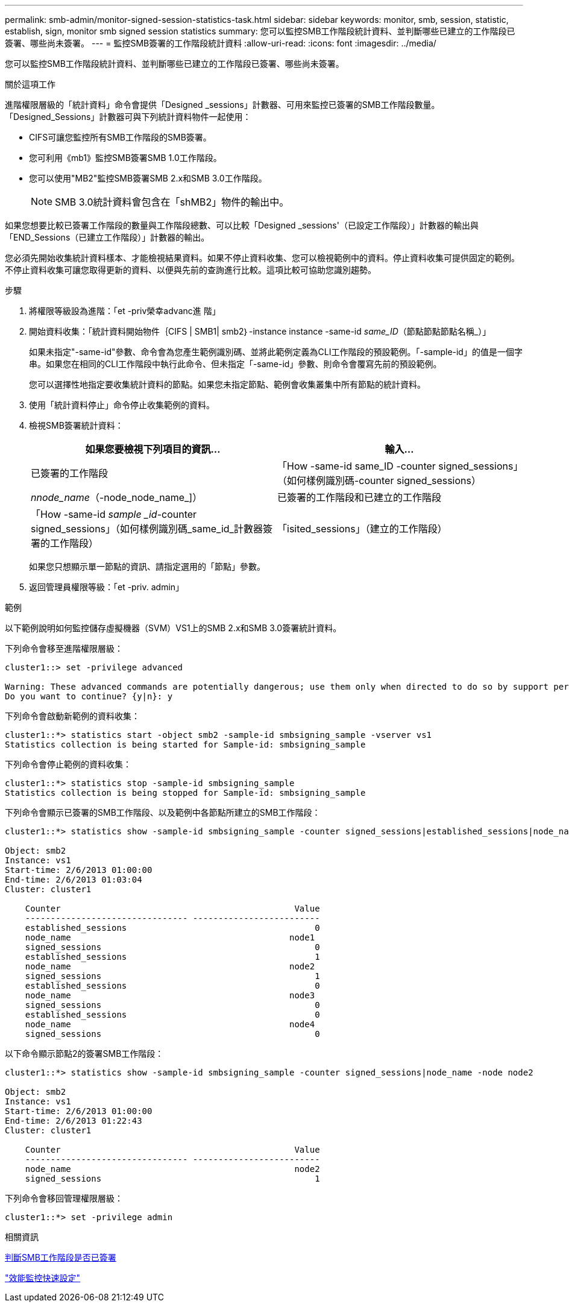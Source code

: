 ---
permalink: smb-admin/monitor-signed-session-statistics-task.html 
sidebar: sidebar 
keywords: monitor, smb, session, statistic, establish, sign, monitor smb signed session statistics 
summary: 您可以監控SMB工作階段統計資料、並判斷哪些已建立的工作階段已簽署、哪些尚未簽署。 
---
= 監控SMB簽署的工作階段統計資料
:allow-uri-read: 
:icons: font
:imagesdir: ../media/


[role="lead"]
您可以監控SMB工作階段統計資料、並判斷哪些已建立的工作階段已簽署、哪些尚未簽署。

.關於這項工作
進階權限層級的「統計資料」命令會提供「Designed _sessions」計數器、可用來監控已簽署的SMB工作階段數量。「Designed_Sessions」計數器可與下列統計資料物件一起使用：

* CIFS可讓您監控所有SMB工作階段的SMB簽署。
* 您可利用《mb1》監控SMB簽署SMB 1.0工作階段。
* 您可以使用"MB2"監控SMB簽署SMB 2.x和SMB 3.0工作階段。
+
[NOTE]
====
SMB 3.0統計資料會包含在「shMB2」物件的輸出中。

====


如果您想要比較已簽署工作階段的數量與工作階段總數、可以比較「Designed _sessions'（已設定工作階段）」計數器的輸出與「END_Sessions（已建立工作階段）」計數器的輸出。

您必須先開始收集統計資料樣本、才能檢視結果資料。如果不停止資料收集、您可以檢視範例中的資料。停止資料收集可提供固定的範例。不停止資料收集可讓您取得更新的資料、以便與先前的查詢進行比較。這項比較可協助您識別趨勢。

.步驟
. 將權限等級設為進階：「et -priv榮幸advanc進 階」
. 開始資料收集：「統計資料開始物件｛CIFS | SMB1| smb2｝-instance instance -same-id _same_ID_（節點節點節點名稱_）」
+
如果未指定"-same-id"參數、命令會為您產生範例識別碼、並將此範例定義為CLI工作階段的預設範例。「-sample-id」的值是一個字串。如果您在相同的CLI工作階段中執行此命令、但未指定「-same-id」參數、則命令會覆寫先前的預設範例。

+
您可以選擇性地指定要收集統計資料的節點。如果您未指定節點、範例會收集叢集中所有節點的統計資料。

. 使用「統計資料停止」命令停止收集範例的資料。
. 檢視SMB簽署統計資料：
+
|===
| 如果您要檢視下列項目的資訊... | 輸入... 


 a| 
已簽署的工作階段
 a| 
「How -same-id same_ID -counter signed_sessions」（如何樣例識別碼-counter signed_sessions）|_nnode_name_（-node_node_name_]）



 a| 
已簽署的工作階段和已建立的工作階段
 a| 
「How -same-id _sample _id_-counter signed_sessions」（如何樣例識別碼_same_id_計數器簽署的工作階段）|「isited_sessions」（建立的工作階段）|節點名稱_（-node_name]）

|===
+
如果您只想顯示單一節點的資訊、請指定選用的「節點」參數。

. 返回管理員權限等級：「et -priv. admin」


.範例
以下範例說明如何監控儲存虛擬機器（SVM）VS1上的SMB 2.x和SMB 3.0簽署統計資料。

下列命令會移至進階權限層級：

[listing]
----
cluster1::> set -privilege advanced

Warning: These advanced commands are potentially dangerous; use them only when directed to do so by support personnel.
Do you want to continue? {y|n}: y
----
下列命令會啟動新範例的資料收集：

[listing]
----
cluster1::*> statistics start -object smb2 -sample-id smbsigning_sample -vserver vs1
Statistics collection is being started for Sample-id: smbsigning_sample
----
下列命令會停止範例的資料收集：

[listing]
----
cluster1::*> statistics stop -sample-id smbsigning_sample
Statistics collection is being stopped for Sample-id: smbsigning_sample
----
下列命令會顯示已簽署的SMB工作階段、以及範例中各節點所建立的SMB工作階段：

[listing]
----
cluster1::*> statistics show -sample-id smbsigning_sample -counter signed_sessions|established_sessions|node_name

Object: smb2
Instance: vs1
Start-time: 2/6/2013 01:00:00
End-time: 2/6/2013 01:03:04
Cluster: cluster1

    Counter                                              Value
    -------------------------------- -------------------------
    established_sessions                                     0
    node_name                                           node1
    signed_sessions                                          0
    established_sessions                                     1
    node_name                                           node2
    signed_sessions                                          1
    established_sessions                                     0
    node_name                                           node3
    signed_sessions                                          0
    established_sessions                                     0
    node_name                                           node4
    signed_sessions                                          0
----
以下命令顯示節點2的簽署SMB工作階段：

[listing]
----
cluster1::*> statistics show -sample-id smbsigning_sample -counter signed_sessions|node_name -node node2

Object: smb2
Instance: vs1
Start-time: 2/6/2013 01:00:00
End-time: 2/6/2013 01:22:43
Cluster: cluster1

    Counter                                              Value
    -------------------------------- -------------------------
    node_name                                            node2
    signed_sessions                                          1
----
下列命令會移回管理權限層級：

[listing]
----
cluster1::*> set -privilege admin
----
.相關資訊
xref:determine-sessions-signed-task.adoc[判斷SMB工作階段是否已簽署]

link:../performance-config/index.html["效能監控快速設定"]
